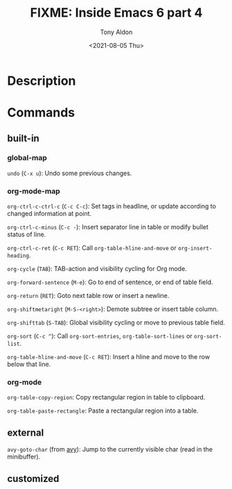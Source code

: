 #+TITLE: FIXME: Inside Emacs 6 part 4
#+AUTHOR: Tony Aldon
#+DATE: <2021-08-05 Thu>
#+PROPERTY: YOUTUBE_LINK  https://youtu.be/0fbrVArRxUo
#+PROPERTY: CONFIG_REPO   https://github.com/tonyaldon/emacs.d
#+PROPERTY: CONFIG_COMMIT 124a1958e4e222722980ced00724f0ee7c948575
#+PROPERTY: VIDEO_SCR_DIR ../src/inside-emacs-06-part-04/
#+TAGS: FIXME

* Description

* Commands
** built-in
*** global-map

~undo~ (~C-x u~): Undo some previous changes.

*** org-mode-map

~org-ctrl-c-ctrl-c~ (~C-c C-c~): Set tags in headline, or update according
to changed information at point.

~org-ctrl-c-minus~ (~C-c -~): Insert separator line in table or modify
bullet status of line.

~org-ctrl-c-ret~ (~C-c RET~): Call ~org-table-hline-and-move~ or
~org-insert-heading~.

~org-cycle~ (~TAB~): TAB-action and visibility cycling for Org mode.

~org-forward-sentence~ (~M-e~): Go to end of sentence, or end of table
field.

~org-return~ (~RET~): Goto next table row or insert a newline.

~org-shiftmetaright~ (~M-S-<right>~): Demote subtree or insert table
column.

~org-shifttab~ (~S-TAB~): Global visibility cycling or move to previous
table field.

~org-sort~ (~C-c ^~): Call ~org-sort-entries~, ~org-table-sort-lines~ or
~org-sort-list~.

~org-table-hline-and-move~ (~C-c RET~): Insert a hline and move to the row
below that line.

*** org-mode

~org-table-copy-region~: Copy rectangular region in table to clipboard.

~org-table-paste-rectangle~: Paste a rectangular region into a table.

** external

~avy-goto-char~ (from [[https://github.com/abo-abo/avy][avy]]): Jump to the currently visible char (read in
the minibuffer).

** customized
